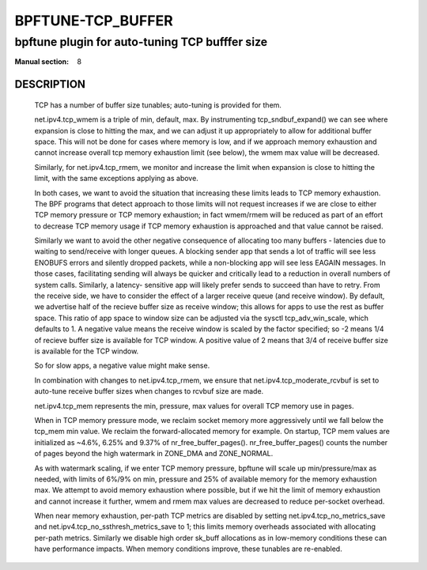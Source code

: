 ==================
BPFTUNE-TCP_BUFFER
==================
-------------------------------------------------------------------------------
bpftune plugin for auto-tuning TCP bufffer size
-------------------------------------------------------------------------------

:Manual section: 8


DESCRIPTION
===========
        TCP has a number of buffer size tunables; auto-tuning is provided for
        them.

        net.ipv4.tcp_wmem is a triple of min, default, max.  By instrumenting
        tcp_sndbuf_expand() we can see where expansion is close to hitting
        the max, and we can adjust it up appropriately to allow for additional
        buffer space.  This will not be done for cases where memory is low,
        and if we approach memory exhaustion and cannot increase overall
        tcp memory exhaustion limit (see below), the wmem max value will
        be decreased.

        Similarly, for net.ipv4.tcp_rmem, we monitor and increase the limit
        when expansion is close to hitting the limit, with the same exceptions
        applying as above.

        In both cases, we want to avoid the situation that increasing these
        limits leads to TCP memory exhaustion.  The BPF programs that detect
        approach to those limits will not request increases if we are close to
        either TCP memory pressure or TCP memory exhaustion; in fact wmem/rmem
        will be reduced as part of an effort to decrease TCP memory usage
        if TCP memory exhaustion is approached and that value cannot be
        raised.

        Similarly we want to avoid the other negative consequence of allocating
        too many buffers - latencies due to waiting to send/receive with longer
        queues.  A blocking sender app that sends a lot of traffic will
        see less ENOBUFS errors and silently dropped packets, while a
        non-blocking app will see less EAGAIN messages.  In those cases,
        facilitating sending will always be quicker and critically lead to
        a reduction in overall numbers of system calls.  Similarly, a latency-
        sensitive app will likely prefer sends to succeed than have to retry.
        From the receive side, we have to consider the effect of a larger
        receive queue (and receive window).  By default, we advertise
        half of the recieve buffer size as receive window; this allows for
        apps to use the rest as buffer space.  This ratio of app space to
        window size can be adjusted via the sysctl tcp_adv_win_scale, which
        defaults to 1.  A negative value means the receive window is
        scaled by the factor specified; so -2 means 1/4 of recieve buffer size
        is available for TCP window. A positive value of 2 means that
        3/4 of receive buffer size is available for the TCP window.

        So for slow apps, a negative value might make sense.

        In combination with changes to net.ipv4.tcp_rmem, we ensure that
        net.ipv4.tcp_moderate_rcvbuf is set to auto-tune receive buffer sizes
        when changes to rcvbuf size are made.

        net.ipv4.tcp_mem represents the min, pressure, max values for overall
        TCP memory use in pages.

        When in TCP memory pressure mode, we reclaim socket memory more
        aggressively until we fall below the tcp_mem min value.  We reclaim
        the forward-allocated memory for example.  On startup, TCP mem values
        are initialized as ~4.6%, 6.25% and 9.37% of nr_free_buffer_pages().
        nr_free_buffer_pages() counts the number of pages beyond the high
        watermark in ZONE_DMA and ZONE_NORMAL.

        As with watermark scaling, if we enter TCP memory pressure, bpftune
        will scale up min/pressure/max as needed, with limits of 6%/9% on min,
        pressure and 25% of available memory for the memory exhaustion max.
        We attempt to avoid memory exhaustion where possible, but if we
        hit the limit of memory exhaustion and cannot increase it further,
        wmem and rmem max values are decreased to reduce per-socket overhead.

        When near memory exhaustion, per-path TCP metrics are disabled by setting
        net.ipv4.tcp_no_metrics_save and net.ipv4.tcp_no_ssthresh_metrics_save to
        1; this limits memory overheads associated with allocating per-path metrics.
        Similarly we disable high order sk_buff allocations as in low-memory conditions
        these can have performance impacts. When memory conditions improve, these
        tunables are re-enabled.
